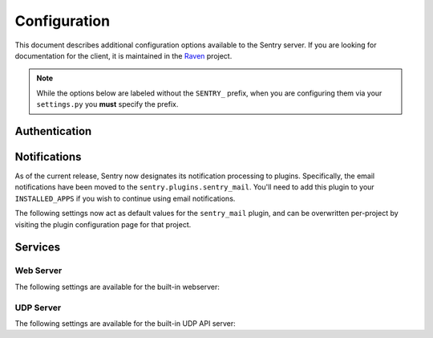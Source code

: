 Configuration
=============

This document describes additional configuration options available to the Sentry server. If you are looking for documentation for the client, it is maintained in the `Raven <http://github.com/getsentry/raven-python>`_ project.

.. note:: While the options below are labeled without the ``SENTRY_`` prefix, when you are configuring them via your ``settings.py`` you **must** specify the prefix.

.. data:: sentry.conf.KEY
    :noindex:

    The shared secret for global administration privileges via the API.

    We recommend using Project API keys to maintain access, as using a shared key provides a potential security risk.

    ::

    	SENTRY_KEY = '0123456789abcde'

.. data:: sentry.conf.URL_PREFIX
    :noindex:

	Absolute URL to the sentry root directory. Should not include a trailing slash.

	Defaults to ``""``.

	::

		SENTRY_URL_PREFIX = '/sentry'

.. data:: sentry.conf.SAMPLE_DATA
    :noindex:

	.. versionadded:: 1.10.0

	Controls sampling of data.

	Defaults to ``True``.

	If this is enabled, data will be sampled in a manner similar to the following:

	* 50 messages stores ~50 results
	* 1000 messages stores ~400 results
	* 10000 messages stores ~900 results
	* 100000 messages stores ~1800 results
	* 1000000 messages stores ~3600 results
	* 10000000 messages stores ~4500 results

	::

		SENTRY_SAMPLE_DATA = False

.. data:: sentry.conf.FILTERS
    :noindex:

    A list of filters for extending the Sentry interface (as well as post-processing of data).

    ::

		SENTRY_FILTERS = (
		    'sentry.filters.StatusFilter',
		    'sentry.filters.LoggerFilter',
		    'sentry.filters.LevelFilter',
		)

.. data:: sentry.conf.LOG_LEVELS
    :noindex:

    A list of log levels, with their numeric value, as well as their short name.

    ::

        LOG_LEVELS = (
            (logging.DEBUG, 'debug'),
            (logging.INFO, 'info'),
            (logging.WARNING, 'warning'),
            (logging.ERROR, 'error'),
            (logging.FATAL, 'fatal'),
        )

Authentication
--------------


.. data:: sentry.conf.ALLOW_REGISTRATION
    :noindex:

    Should Sentry allow users to create new accounts?

    Defaults to ``True`` (can register).

    ::

        SENTRY_ALLOW_REGISTRATION = False

.. data:: sentry.conf.PUBLIC
    :noindex:

    Should Sentry make all data publicly accessible? This should **only** be
    used if you're installing Sentry behind your company's firewall.

    Users will still need to have an account to view any data.

    Defaults to ``False``.

    ::

        SENTRY_PUBLIC = True

.. data:: sentry.conf.ALLOW_PROJECT_CREATION
    :noindex:

    Should Sentry allow users without the 'sentry.add_project' permission to
    create new projects?

    Defaults to ``False`` (require permission).

    ::

        SENTRY_ALLOW_PROJECT_CREATION = True

.. data:: sentry.conf.ALLOW_TEAM_CREATION
    :noindex:

    Should Sentry allow users without the 'sentry.add_team' permission to
    create new teams?

    Defaults to ``True`` (require permission).

    ::

        SENTRY_ALLOW_TEAM_CREATION = False

.. data:: sentry.conf.ALLOW_PUBLIC_PROJECTS
    :noindex:

    Should Sentry allow users without the 'sentry.change_project' permission to
    make projects globally public?

    Defaults to ``True`` (can set public status).

    ::

        SENTRY_ALLOW_PUBLIC_PROJECTS = False


.. data:: sentry.conf.ALLOW_ORIGIN
    :noindex:

    If provided, Sentry will set the Access-Control-Allow-Origin header to this
    value on /api/store/ responses. In addition, the
    Access-Control-Allow-Headers header will be set to 'X-Sentry-Auth'. This
    allows JavaScript clients to submit cross-domain error reports.

    You can read more about these headers in the `Mozilla developer docs`_.

    Defaults to ``None`` (don't add the Access-Control headers)

    ::

        SENTRY_ALLOW_ORIGIN = "http://foo.example"

.. _Mozilla developer docs: https://developer.mozilla.org/En/HTTP_access_control#Simple_requests


Notifications
-------------

As of the current release, Sentry now designates its notification processing to plugins. Specifically, the email
notifications have been moved to the ``sentry.plugins.sentry_mail``. You'll need to add this plugin to your
``INSTALLED_APPS`` if you wish to continue using email notifications.

The following settings now act as default values for the ``sentry_mail`` plugin, and can be overwritten per-project
by visiting the plugin configuration page for that project.

.. data:: sentry.conf.EMAIL_SUBJECT_PREFIX
    :noindex:

	The prefix to apply to outgoing emails.

	Defaults to ``""``.

	::

		SENTRY_EMAIL_SUBJECT_PREFIX = '[Sentry] '


.. data:: sentry.conf.SERVER_EMAIL
    :noindex:

	The reply-to email address for outgoing mail.

	Defaults to ``root@localhost``.

	::

		SENTRY_SERVER_EMAIL = 'sentry@example.com'

Services
--------

Web Server
~~~~~~~~~~

The following settings are available for the built-in webserver:

.. data:: sentry.conf.WEB_HOST
    :noindex:

    The hostname which the webserver should bind to.

    Defaults to ``localhost``.

    ::

        SENTRY_WEB_HOST = '0.0.0.0'  # bind to all addresses

.. data:: sentry.conf.WEB_PORT
    :noindex:

    The port which the webserver should listen on.

    Defaults to ``9000``.

    ::

        SENTRY_WEB_PORT = 9000


.. data:: sentry.conf.WEB_OPTIONS
    :noindex:

    A dictionary of additional configuration options to pass to gunicorn.

    Defaults to ``{}``.

    ::

        SENTRY_WEB_OPTIONS = {
            'workers': 10,
            'worker_class': 'gevent',
        }


.. _config-udp-server:

UDP Server
~~~~~~~~~~

The following settings are available for the built-in UDP API server:

.. data:: sentry.conf.UDP_HOST
    :noindex:

    The hostname which the udp server should bind to.

    Defaults to ``localhost``.

    ::

        SENTRY_UDP_HOST = '0.0.0.0'  # bind to all addresses

.. data:: sentry.conf.UDP_PORT
    :noindex:

    The port which the udp server should listen on.

    Defaults to ``9001``.

    ::

        SENTRY_UDP_PORT = 9001
